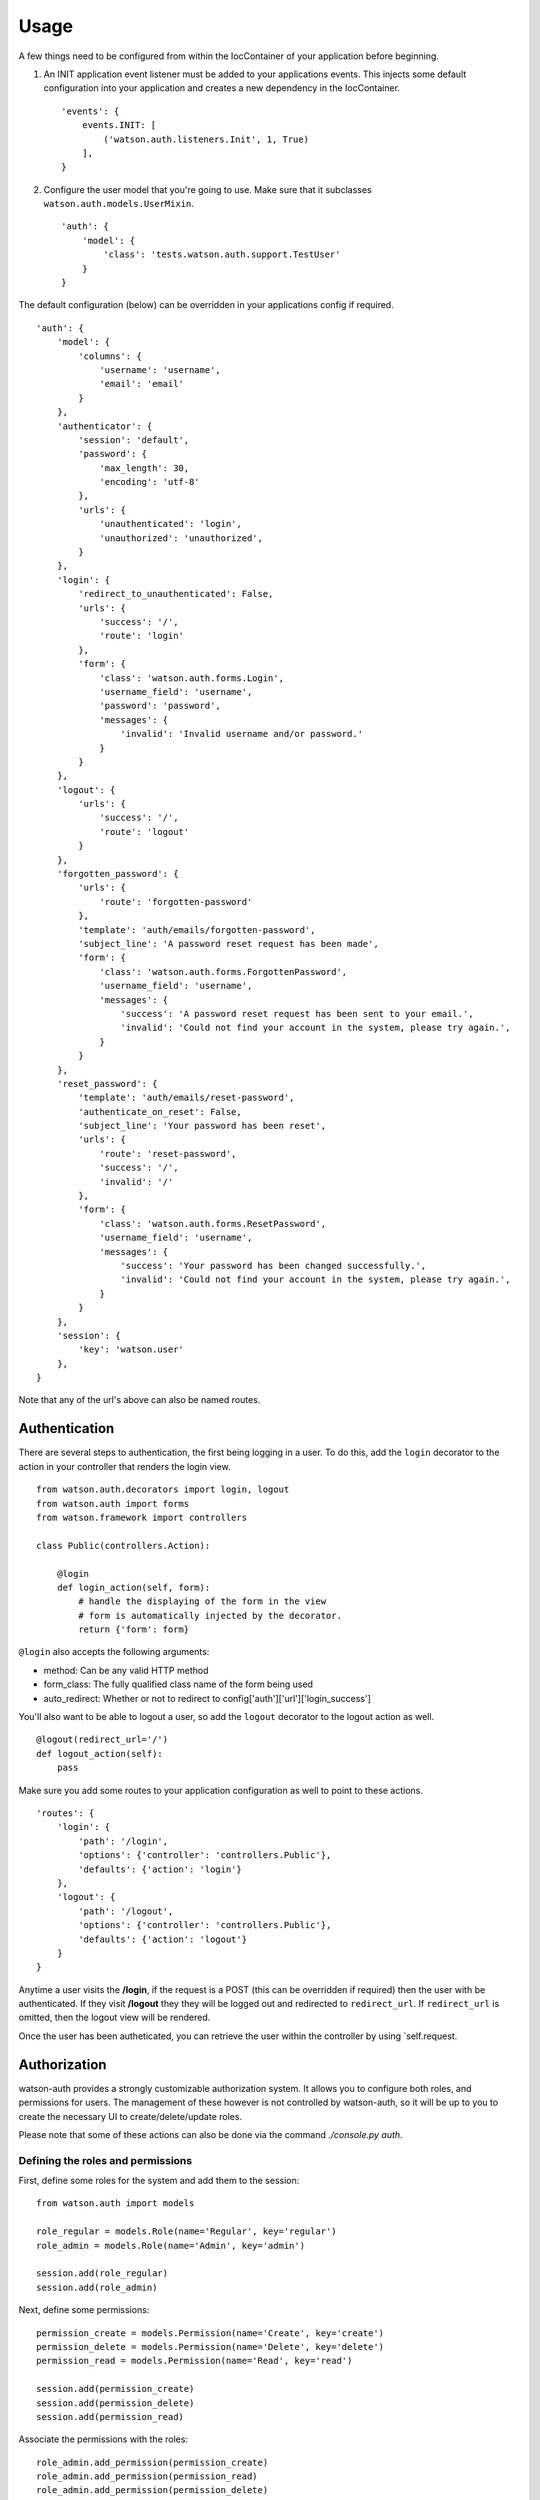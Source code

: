 Usage
=====

A few things need to be configured from within the IocContainer of your
application before beginning.

1. An INIT application event listener must be added to your applications
   events. This injects some default configuration into your application
   and creates a new dependency in the IocContainer.

   ::

       'events': {
           events.INIT: [
               ('watson.auth.listeners.Init', 1, True)
           ],
       }

2. Configure the user model that you're going to use. Make sure that it
   subclasses ``watson.auth.models.UserMixin``.

   ::

       'auth': {
           'model': {
               'class': 'tests.watson.auth.support.TestUser'
           }
       }

The default configuration (below) can be overridden in your applications
config if required.

::

    'auth': {
        'model': {
            'columns': {
                'username': 'username',
                'email': 'email'
            }
        },
        'authenticator': {
            'session': 'default',
            'password': {
                'max_length': 30,
                'encoding': 'utf-8'
            },
            'urls': {
                'unauthenticated': 'login',
                'unauthorized': 'unauthorized',
            }
        },
        'login': {
            'redirect_to_unauthenticated': False,
            'urls': {
                'success': '/',
                'route': 'login'
            },
            'form': {
                'class': 'watson.auth.forms.Login',
                'username_field': 'username',
                'password': 'password',
                'messages': {
                    'invalid': 'Invalid username and/or password.'
                }
            }
        },
        'logout': {
            'urls': {
                'success': '/',
                'route': 'logout'
            }
        },
        'forgotten_password': {
            'urls': {
                'route': 'forgotten-password'
            },
            'template': 'auth/emails/forgotten-password',
            'subject_line': 'A password reset request has been made',
            'form': {
                'class': 'watson.auth.forms.ForgottenPassword',
                'username_field': 'username',
                'messages': {
                    'success': 'A password reset request has been sent to your email.',
                    'invalid': 'Could not find your account in the system, please try again.',
                }
            }
        },
        'reset_password': {
            'template': 'auth/emails/reset-password',
            'authenticate_on_reset': False,
            'subject_line': 'Your password has been reset',
            'urls': {
                'route': 'reset-password',
                'success': '/',
                'invalid': '/'
            },
            'form': {
                'class': 'watson.auth.forms.ResetPassword',
                'username_field': 'username',
                'messages': {
                    'success': 'Your password has been changed successfully.',
                    'invalid': 'Could not find your account in the system, please try again.',
                }
            }
        },
        'session': {
            'key': 'watson.user'
        },
    }

Note that any of the url's above can also be named routes.

Authentication
~~~~~~~~~~~~~~

There are several steps to authentication, the first being logging in a
user. To do this, add the ``login`` decorator to the action in your
controller that renders the login view.

::

    from watson.auth.decorators import login, logout
    from watson.auth import forms
    from watson.framework import controllers

    class Public(controllers.Action):

        @login
        def login_action(self, form):
            # handle the displaying of the form in the view
            # form is automatically injected by the decorator.
            return {'form': form}

``@login`` also accepts the following arguments:

-  method: Can be any valid HTTP method
-  form\_class: The fully qualified class name of the form being used
-  auto\_redirect: Whether or not to redirect to
   config['auth']['url']['login\_success']

You'll also want to be able to logout a user, so add the ``logout``
decorator to the logout action as well.

::

    @logout(redirect_url='/')
    def logout_action(self):
        pass

Make sure you add some routes to your application configuration as well
to point to these actions.

::

    'routes': {
        'login': {
            'path': '/login',
            'options': {'controller': 'controllers.Public'},
            'defaults': {'action': 'login'}
        },
        'logout': {
            'path': '/logout',
            'options': {'controller': 'controllers.Public'},
            'defaults': {'action': 'logout'}
        }
    }

Anytime a user visits the **/login**, if the request is a POST (this can
be overridden if required) then the user with be authenticated. If they
visit **/logout** they they will be logged out and redirected to
``redirect_url``. If ``redirect_url`` is omitted, then the logout view
will be rendered.

Once the user has been autheticated, you can retrieve the user within
the controller by using \`self.request.

Authorization
~~~~~~~~~~~~~

watson-auth provides a strongly customizable authorization system. It
allows you to configure both roles, and permissions for users. The
management of these however is not controlled by watson-auth, so it will
be up to you to create the necessary UI to create/delete/update roles.

Please note that some of these actions can also be done via the command
`./console.py auth`.

Defining the roles and permissions
''''''''''''''''''''''''''''''''''

First, define some roles for the system and add them to the session:

::

    from watson.auth import models

    role_regular = models.Role(name='Regular', key='regular')
    role_admin = models.Role(name='Admin', key='admin')

    session.add(role_regular)
    session.add(role_admin)

Next, define some permissions:

::

    permission_create = models.Permission(name='Create', key='create')
    permission_delete = models.Permission(name='Delete', key='delete')
    permission_read = models.Permission(name='Read', key='read')

    session.add(permission_create)
    session.add(permission_delete)
    session.add(permission_read)

Associate the permissions with the roles:

::

    role_admin.add_permission(permission_create)
    role_admin.add_permission(permission_read)
    role_admin.add_permission(permission_delete)

    role_regular.add_permission(permission_create)
    role_regular.add_permission(permission_read)

Finally, commit them to the database:

::

    session.commit()

Creating a new user
'''''''''''''''''''

watson-auth provides a base user mixin that has some common fields, and
should be subclassed. watson.auth.models.Model will be the declarative
base of whatever session you have configured in
config['auth']['model']['session'].

::

    from watson.auth import models
    from watson.form import fields

    class User(models.UserMixin, models.Model):
        __tablename__ = 'users'
        username = Column(String(255), unique=True)

Next, create the user and give them some roles and permissions:

::

    user = User(username='username', password='some password')
    session.add(user)

    user.roles.append(role_admin)

    session.commit()

If no permissions are specified, then the user will receive inherited
permissions from that role. Permissions can be given either allow (1) or
deny (0).

::

    user.add_permission(permission_create, value=0)

Authorizing your controllers
^^^^^^^^^^^^^^^^^^^^^^^^^^^^

Like authentication, authorizing your controllers is done via
decorators.

::

    from watson.auth.decorators import auth
    from watson.framework import controllers

    class Public(controllers.Action):

        @auth
        def protected_action(self):
            # some sensitive page

``@auth`` also accepts the following arguments:

-  roles: A string or tuple containing the roles the user must have
-  permissions: A string or tuple containing the permissions the user
   must have
-  unauthenticated\_url: The url (or named route) to redirect to if the
   user isn't authenticated. By default this will be
   config['auth']['authenticator']['urls']['unauthenticated']
-  unauthorized\_url: The url (or named route) to redirect to if the
   user isn't authorized. By default this will be
   config['auth']['authenticator']['urls']['unauthorized']
-  should\_404: Boolean whether or not to raise a 404 instead of
   redirecting.

Accessing the user
~~~~~~~~~~~~~~~~~~

At any time within your controller you can access the user that's
currently authenticated through the request.

::

    class MyController(controllers.Action):
        def index_action(self):
            user = self.request.user


Resetting a password
~~~~~~~~~~~~~~~~~~~~

As of v3.0.0, the user can now reset their password via the forgotten password
functionality.

Several options are also configurable such as automatically logging the user in
once they have successfully reset their password. See the configuration settings
above for more information.

::

    from watson.auth.decorators import login, logout, reset, forgotten
    from watson.framework import controllers

    class Auth(controllers.Action):
        @login
        def login_action(self, form):
            return {
                'form': form
            }

        @logout
        def logout_action(self):
            pass

        @forgotten
        def forgotten_password_action(self, form):
            return {
                'form': form
            }

        @reset
        def reset_password_action(self, form):
            return {
                'form': form
            }

The user will be emailed a link to be able to reset their password. This template
uses whatever renderer is the default set in your project configuration, and
can therefore be overridden by creating a new template file in your views
directory (`auth/emails/forgotten-password.html` and `auth/emails/reset-password.html`).

The following configuration settings must also be set in order for this to
function correctly.

::

    'auth': {
        'forgotten_password': {
            'from': 'email@from.com',
        }
    }
